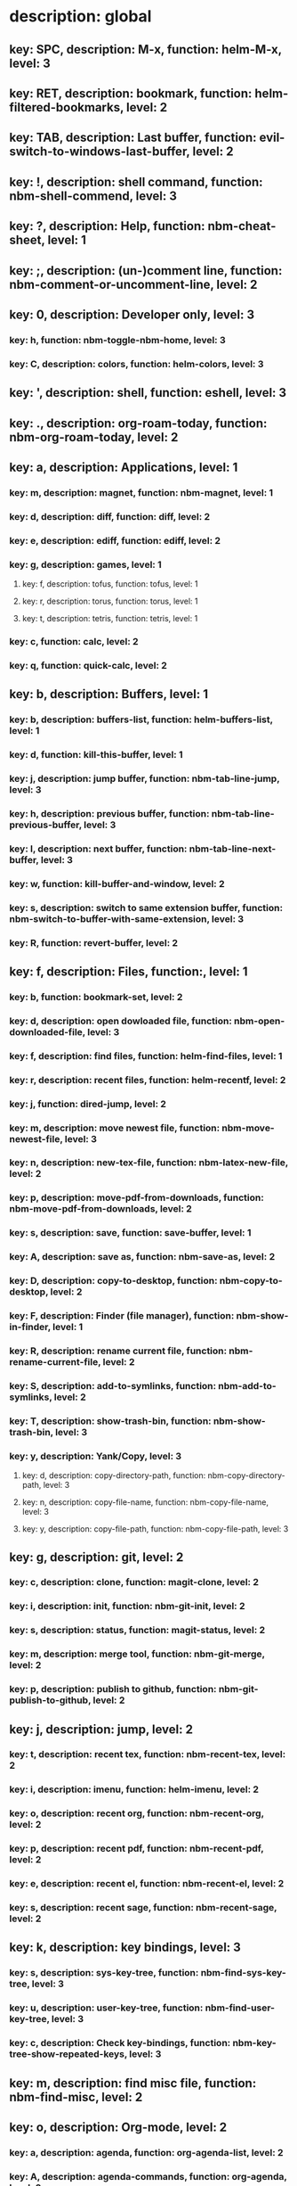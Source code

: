 # Key-tree starts here.
# The title of a top bullet point must be a mode name.
# Every line except the top bullet point must be of the following form.
# ** key: a, description: none, function: none
# A key must be a single letter.
# A description or a function may be missing.

* description: global
** key: SPC, description: M-x, function: helm-M-x, level: 3
** key: RET, description: bookmark, function: helm-filtered-bookmarks, level: 2
** key: TAB, description: Last buffer, function: evil-switch-to-windows-last-buffer, level: 2
** key: !, description: shell command, function: nbm-shell-commend, level: 3
** key: ?, description: Help, function: nbm-cheat-sheet, level: 1
** key: ;, description: (un-)comment line, function: nbm-comment-or-uncomment-line, level: 2
** key: 0, description: Developer only, level: 3
*** key: h, function: nbm-toggle-nbm-home, level: 3
*** key: C, description: colors, function: helm-colors, level: 3
** key: ', description: shell, function: eshell, level: 3
** key: ., description: org-roam-today, function: nbm-org-roam-today, level: 2
** key: a, description: Applications, level: 1
*** key: m, description: magnet, function: nbm-magnet, level: 1
*** key: d, description: diff, function: diff, level: 2
*** key: e, description: ediff, function: ediff, level: 2
*** key: g, description: games, level: 1
**** key: f, description: tofus, function: tofus, level: 1
**** key: r, description: torus, function: torus, level: 1
**** key: t, description: tetris, function: tetris, level: 1
*** key: c, function: calc, level: 2
*** key: q, function: quick-calc, level: 2
** key: b, description: Buffers, level: 1
*** key: b, description: buffers-list, function: helm-buffers-list, level: 1
*** key: d, function: kill-this-buffer, level: 1
*** key: j, description: jump buffer, function: nbm-tab-line-jump, level: 3
*** key: h, description: previous buffer, function: nbm-tab-line-previous-buffer, level: 3
*** key: l, description: next buffer, function: nbm-tab-line-next-buffer, level: 3
*** key: w, function: kill-buffer-and-window, level: 2
*** key: s, description: switch to same extension buffer, function: nbm-switch-to-buffer-with-same-extension, level: 3
*** key: R, function: revert-buffer, level: 2
** key: f, description: Files, function:, level: 1
*** key: b, function: bookmark-set, level: 2
*** key: d, description: open dowloaded file, function: nbm-open-downloaded-file, level: 3
*** key: f, description: find files, function: helm-find-files, level: 1
*** key: r, description: recent files, function: helm-recentf, level: 2
*** key: j, function: dired-jump, level: 2
*** key: m, description: move newest file, function: nbm-move-newest-file, level: 3
*** key: n, description: new-tex-file, function: nbm-latex-new-file, level: 2
*** key: p, description: move-pdf-from-downloads, function: nbm-move-pdf-from-downloads, level: 2
*** key: s, description: save, function: save-buffer, level: 1
*** key: A, description: save as, function: nbm-save-as, level: 2
*** key: D, description: copy-to-desktop, function: nbm-copy-to-desktop, level: 2
*** key: F, description: Finder (file manager), function: nbm-show-in-finder, level: 1
*** key: R, description: rename current file, function: nbm-rename-current-file, level: 2
*** key: S, description: add-to-symlinks, function: nbm-add-to-symlinks, level: 2
*** key: T, description: show-trash-bin, function: nbm-show-trash-bin, level: 3
*** key: y, description: Yank/Copy, level: 3
**** key: d, description: copy-directory-path, function: nbm-copy-directory-path, level: 3
**** key: n, description: copy-file-name, function: nbm-copy-file-name, level: 3
**** key: y, description: copy-file-path, function: nbm-copy-file-path, level: 3
** key: g, description: git, level: 2
*** key: c, description: clone, function: magit-clone, level: 2
*** key: i, description: init, function: nbm-git-init, level: 2
*** key: s, description: status, function: magit-status, level: 2
*** key: m, description: merge tool, function: nbm-git-merge, level: 2
*** key: p, description: publish to github, function: nbm-git-publish-to-github, level: 2
** key: j, description: jump, level: 2
*** key: t, description: recent tex, function: nbm-recent-tex, level: 2
*** key: i, description: imenu, function: helm-imenu, level: 2
*** key: o, description: recent org, function: nbm-recent-org, level: 2
*** key: p, description: recent pdf, function: nbm-recent-pdf, level: 2
*** key: e, description: recent el, function: nbm-recent-el, level: 2
*** key: s, description: recent sage, function: nbm-recent-sage, level: 2
** key: k, description: key bindings, level: 3
*** key: s, description: sys-key-tree, function: nbm-find-sys-key-tree, level: 3
*** key: u, description: user-key-tree, function: nbm-find-user-key-tree, level: 3
*** key: c, description: Check key-bindings, function: nbm-key-tree-show-repeated-keys, level: 3
** key: m, description: find misc file, function: nbm-find-misc, level: 2
** key: o, description: Org-mode, level: 2
*** key: a, description: agenda, function: org-agenda-list, level: 2
*** key: A, description: agenda-commands, function: org-agenda, level: 2
*** key: c, description: capture, function: nbm-org-capture, level: 2
*** key: r, description: org roam find, function: org-roam-node-find, level: 2
*** key: S, description: Sync database, function: org-roam-db-sync, level: 3
*** key: t, description: time stamp, function: org-time-stamp-inactive, level: 2
*** key: u, description: UI mode, function: org-roam-ui-mode, level: 2
** key: p, description: Find pdf, function: nbm-find-pdf, level: 1
** key: q, description: quick menu, level: 2
*** key: n, description: new study, function: nbm-latex-new-study, level: 2
*** key: s, description: start study, function: nbm-latex-start-study, level: 2
** key: r, description: Registers, level: 3
*** key: s, description: Set counter, function: nbm-set-counter, level: 3
*** key: a, description: Add counter, function: nbm-add-counter, level: 3
*** key: i, description: Insert counter, function: nbm-insert-counter, level: 3
** key: s, description: Search, level: 2
*** key: e, description: Find el, function: nbm-find-el, level: 3
*** key: s, description: Find sage, function: nbm-find-sage, level: 3
*** key: g, description: google search, function: nbm-google-search, level: 2
*** key: d, description: look up dictionary, function: nbm-look-up-dictionary, level: 2
*** key: x, description: search arxiv, function: nbm-paper-search-arxiv, level: 1
*** key: m, description: search mathscinet, function: nbm-paper-search-mathscinet, level: 1
*** key: z, description: search zbmath, function: nbm-paper-search-zbmath, level: 1
** key: t, description: Find tex file, function: nbm-find-tex, level: 1
** key: u, description: user key-bindings
** key: U, description: undo tree, function: undo-tree-visualize, level: 2
** key: w, description: Windows, level: 1
*** key: /, function: split-window-right, level: 2
*** key: -, function: split-window-below, level: 2
*** key: m, description: maximize window, function: delete-other-windows, level: 1
*** key: d, description: delete window, function: delete-window, level: 1
*** key: e, description: expel window, function: nbm-expel-window, level: 3
*** key: o, description: other-window, function: nbm-other-window, level: 2
*** key: r, description: rotate-downwards, function: evil-window-rotate-downwards, level: 3
*** key: R, description: rotate-upwards, function: evil-window-rotate-upwards, level: 3
** key: x, description: Text, level: 2
*** key: d, description: Delete, level: 3
**** key: w, description: trailing whitespace, function: delete-trailing-whitespace, level: 3
**** key: l, description: double-empty-lines, function: nbm-delete-double-empty-lines, level: 3
*** key: j, description: join line, function: join-line, level: 2
*** key: p, description: Paste vertically after, function: nbm-paste-vertically-after, level: 2
*** key: P, description: Paste vertically before, function: nbm-paste-vertically-before, level: 2
** key: y, description: Yank, level: 2
*** key: k, description: From kill-ring, function: helm-show-kill-ring, level: 3
*** key: f, description: Favorite string, function: nbm-yank-favorite-string, level: 2
** key: F, description: Frames, level: 3
*** key: d, function: delete-frame, level: 3
*** key: c, description: clone frame, function: nbm-clone-frame, level: 3
** key: S, description: Spell-check, level: 2
*** key: b, description: buffer, function: flyspell-buffer, level: 2
*** key: i, description: interactive, function: ispell, level: 2
*** key: w, description: word, function: ispell-word, level: 2
** key: T, description: toggle, level: 2
*** key: F, description: Fullscreen, function: toggle-frame-fullscreen, level: 2
*** key: w, description: show white space, function: whitespace-mode, level: 2
** key: N, description: Newbiemacs, level: 2
*** key: c, description: config, function: newbie-config, level: 3
*** key: e, description: change editing style, function: nbm-change-editing-style, level: 2
*** key: r, description: reload, function: newbie-reload, level: 2
*** key: s, description: settings, function: newbie-setting, level: 2
*** key: l, description: Set User Level, function: nbm-set-user-level, level: 2
*** key: u, description: update Newbiemacs, function: nbm-update-newbiemacs, level: 2
*** key: w, description: set default browser, function: nbm-set-default-browser, level: 2
** key: Y, description: yasnippet, level: 2
*** key: d, description: delete snippet, function: nbm-yasnippet-delete, level: 3
*** key: q, description: quick new snippet, function: nbm-yasnippet-quick-new, level: 3
*** key: i, description: insert-snippet, function: yas-insert-snippet, level: 2
*** key: n, description: new-snippet, function: yas-new-snippet, level: 2
*** key: f, description: visit-snippet-file, function: yas-visit-snippet-file, level: 2
*** key: t, description: table of snippets, function: yas-describe-tables, level: 2
*** key: r, description: reload all, function: yas-reload-all, level: 2
* description: LaTeX-mode, level: 1
** key: ,, description: master command, function: TeX-command-master, level: 2
** key: `, description: goto next error, function: TeX-next-error, level: 2
** key: RET, description: paste prev math, function: nbm-latex-paste-previous-math, level: 2
** key: <backtab>, description: beginning of math mode, function: nbm-latex-exit-math-mode-front, level: 3
** key: TAB, description: end of math mode, function: nbm-latex-exit-math-mode, level: 3
** key: p, description: paste math, function: nbm-latex-paste-avy-math, level: 1
** key: P, description: paste environment, function: nbm-latex-paste-avy-environment, level: 1
** key: =, description: table of contents, function: reftex-toc, level: 1
** key: [, description: beginning of environment, function: LaTeX-find-matching-begin, level: 2
** key: ], description: end of environment, function: LaTeX-find-matching-end, level: 2
** key: a, description: applications, level: 3
*** key: d, description: latex diff, function: nbm-latex-diff, level: 3
** key: b, description: build tex, function: nbm-latex-compile, level: 1
** key: v, description: view pdf, function: nbm-latex-view-pdf, level: 1
** key: c, description: copy math only, function: nbm-latex-copy-math, level: 2
** key: C, description: copy math with env, function: nbm-latex-copy-math-with-env, level: 2
** key: d, description: delete math only, function: nbm-latex-delete-math, level: 2
** key: D, description: delete math with env, function: nbm-latex-delete-math-with-env, level: 2
** key: e, description: environments, function: nbm-latex-new-environment, level: 1
** key: f, description: Fonts, level: 1
*** key: b, description: bold, function: nbm-latex-font-bold, level: 1
*** key: e, description: emph, function: nbm-latex-font-emph, level: 1
*** key: r, description: roman, function: nbm-latex-font-roman, level: 1
*** key: B, description: mathbb, function: nbm-latex-font-mathbb, level: 1
*** key: t, description: true-type, function: nbm-latex-font-truetype, level: 3
*** key: s, description: small-caps, function: nbm-latex-font-sc, level: 3
*** key: S, description: sans-serif, function: nbm-latex-font-sf, level: 3
*** key: c, description: mathcal, function: nbm-latex-font-mathcal, level: 1
*** key: f, description: mathfrak, function: nbm-latex-font-mathfrak, level: 1
*** key: d, description: delete, function: nbm-latex-font-delete, level: 1
** key: ., description: mark-environment, function: LaTeX-mark-environment, level: 2
** key: *, description: mark-section, function: LaTeX-mark-section, level: 2
** key: i, description: Insert, level: 1
*** key: i, description: item, function: LaTeX-insert-item, level: 2
*** key: f, description: figure from screenshots, function: nbm-latex-insert-figure-with-env, level: 1
*** key: q, description: quick image, function: nbm-latex-insert-figure-quick, level: 1
*** key: w, description: webpage, function: nbm-latex-insert-webpage, level: 1
** key: j, description: jump, level: 2
** key: m, description: modify math, function: nbm-latex-modify-math, level: 2
*** key: k, description: previous section, function: outline-previous-heading, level: 2
*** key: j, description: next section, function: outline-next-heading, level: 2
*** key: m, description: jump section mode, function: nbm-latex-jump-section-mode, level: 2
*** key: l, description: label, function: nbm-reftex-goto-label, level: 2
*** key: s, description: section, function: nbm-latex-jump-section, level: 2
** key: n, description: new item/macro/etc, level: 1
*** key: b, description: bib-item, function: nbm-latex-new-bib-item, level: 1
*** key: m, description: macro, function: nbm-latex-new-macro, level: 1
*** key: l, description: label, function: nbm-latex-new-label, level: 1
*** key: s, description: section, function: nbm-latex-section, level: 2
** key: r, description: reference, level: 1
*** key: c, description: citation, function: helm-bibtex, level: 1
*** key: e, description: eqref, function: nbm-latex-eqref, level: 2
*** key: f, description: fig-ref, function: nbm-latex-fig-ref, level: 2
*** key: i, description: insert ref, function: nbm-reftex-insert-ref, level: 2
*** key: r, description: ref, function: nbm-latex-ref, level: 1
*** key: s, description: sec-ref, function: nbm-latex-sec-ref, level: 2
*** key: C, description: Cref, function: nbm-latex-Cref, level: 1
** key: s, description: snippets, level: 1
*** key: m, description: matrix, function: nbm-snippet-latex-matrix, level: 1
*** key: y, description: Young tableau, function: nbm-snippet-latex-ytableau, level: 2
*** key: z, description: tikz, level: 1
**** key: c, description: tikz-cycle, function: nbm-tikz-cycle, level: 1
**** key: s, description: tikz-set-partition, function: nbm-tikz-set-partition, level: 1
**** key: l, description: tikz-lattice-path, function: nbm-tikz-lattice-path, level: 1
** key: t, description: toggle/change, level: 1
*** key: b, description: bbl-file, function: nbm-latex-toggle-bbl-file, level: 1
*** key: B, description: create bib file, function: nbm-latex-extract-bib-file, level: 2
*** key: e, description: equation, function: nbm-latex-toggle-equation, level: 1
*** key: a, description: align, function: nbm-latex-toggle-align, level: 2
*** key: f, description: frac, function: nbm-latex-toggle-frac, level: 3
*** key: i, description: inline math, function: nbm-latex-toggle-inline-math, level: 2
*** key: l, description: label, function: reftex-change-label, level: 3
*** key: m, description: multline, function: nbm-latex-toggle-multline, level: 2
*** key: *, description: environment with *, function: nbm-latex-toggle-star, level: 2
*** key: p, description: parenthesis, function: nbm-latex-toggle-parenthesis, level: 2
*** key: r, description: refcheck, function: nbm-latex-toggle-refcheck, level: 3
*** key: s, description: compile section, function: nbm-latex-toggle-compile-section, level: 3
*** key: h, description: hwp math, function: nbm-latex-convert-to-hwp, level: 1
*** key: u, description: uniquify labels, function: nbm-latex-uniquify-labels, level: 2
*** key: v, description: change variables, function: nbm-latex-change-variables, level: 1
*** key: w, description: debug warnings, function: TeX-toggle-debug-warnings, level: 3
*** key: S, description: Solutions, function: nbm-latex-toggle-solutions, level: 3
*** key: $, description: dollar signs, function: nbm-latex-toggle-dollars, level: 3
** key: y, description: yank, level: 3
*** key: f, description: make-and-yank-filename, function: nbm-latex-make-and-yank-filename, level: 3
* description: org-mode, level: 1
** key: [, description: add to agenda, function: org-agenda-file-to-front, level: 1
** key: ], description: remove from agenda, function: org-remove-file, level: 1
** key: a, description: org-archive, level: 3
*** key: t, description: subtree, function: org-archive-subtree, level: 3
*** key: s, description: sibling, function: org-archive-to-archive-sibling, level: 3
*** key: m, description: move to archived dir, function: nbm-org-move-to-archived, level: 3
** key: b, description: org-babel, level: 3
*** key: t, description: tangle, function: org-babel-tangle, level: 3
*** key: e, description: edit special mode, function: org-edit-special, level: 3
*** key: s, description: sage load, function: nbm-org-sage-tangle, level: 3
** key: c, function: org-ctrl-c-ctrl-c, level: 3
** key: C, description: clock, level: 3
*** key: c, description: cancel clock, function: org-clock-cancel, level: 3
*** key: d, description: display time, function: org-clock-display, level: 3
*** key: i, description: clock in, function: org-clock-in, level: 3
*** key: j, description: jump to current clock, function: org-clock-goto, level: 3
*** key: o, description: clock out, function: org-clock-out, level: 3
*** key: p, description: pomodoro, function: org-pomodoro, level: 3
*** key: r, description: report clock, function: org-clock-report, level: 3
** key: e, description: export-dispatch, function: org-export-dispatch, level: 1
** key: d, description: Dates, level: 1
*** key: c, description: consecutive dates, function: nbm-org-consecutive-dates, level: 2
*** key: d, description: deadline, function: org-deadline, level: 1
*** key: s, description: schedule, function: org-schedule, level: 1
*** key: t, description: time-stamp, function: org-time-stamp, level: 1
*** key: T, description: time-stamp-inactive, function: org-time-stamp-inactive, level: 2
** key: i, description: insert, level: 1
*** key: f, description: newest file, function: nbm-org-insert-file, level: 1
*** key: q, description: quick image, function: nbm-org-quick-insert-image, level: 2
*** key: n, description: insert org-roam-node, function: org-roam-node-insert, level: 1
*** key: s, description: skim page, function: nbm-org-mac-insert-skim, level: 1
*** key: w, description: webpage, function: nbm-org-mac-insert-webpage, level: 1
** key: j, description: Jump, level: 2
*** key: a, description: archive, function: nbm-org-jump-to-archive, level: 3
*** key: d, description: dir-link, function: nbm-org-jump-to-dir-at-point, level: 3
*** key: f, description: file, function: nbm-org-jump-to-file, level: 2
*** key: s, description: section/heading, function: nbm-org-jump-to-heading, level: 2
*** key: t, description: tex, function: nbm-org-jump-to-tex, level: 3
*** key: u, description: url, function: nbm-org-jump-to-url, level: 3
** key: h, description: HTML, level: 1
*** key: f, description: fragment option, function: nbm-org-reveal-frag, level: 1
*** key: h, description: html export, function: nbm-org-html-export, level: 1
*** key: H, description: html theme, function: nbm-org-html-theme, level: 1
*** key: r, description: presentation export, function: org-reveal-export-to-html-and-browse, level: 1
*** key: R, description: presentation theme, function: nbm-org-reveal-theme, level: 1
*** key: o, description: options, function: nbm-org-export-options, level: 1
** key: k, description: add keybinding, function: nbm-key-tree-add-keybinding, level: 3
** key: u, description: UI mode, function: org-roam-ui-mode, level: 1
** key: r, function: org-refile, level: 3
** key: t, description: Tables, level: 3
*** key: -, description: Draw horizontal line, function: org-ctrl-c-minus, level: 3
*** key: =, description: calculate tables, function: org-table-recalculate-buffer-tables, level: 3
*** key: c, description: Columns, level: 3
**** key: d, description: delete-column, function: org-table-delete-column, level: 3
**** key: i, description: insert-column, function: org-table-insert-column, level: 3
**** key: h, description: move-column-left, function: org-table-move-column-left, level: 3
**** key: l, description: move-column-right, function: org-table-move-column-right, level: 3
*** key: r, description: Rows, level: 3
**** key: d, description: delete-row, function: org-table-kill-row, level: 3
**** key: i, description: insert-row, function: org-table-insert-row, level: 3
**** key: j, description: move-row-down, function: org-table-move-row-down, level: 3
**** key: k, description: move-row-up, function: org-table-move-row-up, level: 3
*** key: C, description: Cells, level: 3
**** key: h, description: move-cell-left, function: org-table-move-cell-left, level: 3
**** key: j, description: move-cell-down, function: org-table-move-cell-down, level: 3
**** key: k, description: move-cell-up, function: org-table-move-cell-up, level: 3
**** key: l, description: move-cell-right, function: org-table-move-cell-right, level: 3
** key: x, description: Text, level: 2
*** key: c, description: checkbox, function: nbm-org-toggle-checkbox, level: 2
*** key: i, description: insert-item, function: org-insert-item, level: 2
*** key: s, description: strike-through, function: nbm-org-toggle-strike-through, level: 2
*** key: y, description: yank code line, function: nbm-org-yank-code, level: 2
** key: R, function: org-roam-refile, level: 3
** key: T, description: Toggle, level: 1
*** key: l, description: latex preview on, function: nbm-org-latex-preview-on, level: 2
*** key: L, description: latex preview off, function: nbm-org-latex-preview-off, level: 2
*** key: T, function: org-todo, level: 1
*** key: r, description: org-roam-buffer, function: org-roam-buffer-toggle, level: 3
*** key: v, description: valign, function: nbm-toggle-valign, level: 3
*** key: i, description: images, function: org-toggle-inline-images, level: 3
* description: emacs-lisp-mode, level: 3
** key: e, description: eval, level: 3
*** key: b, function: eval-buffer, level: 3
** key: f, description: Find, level: 3
*** key: f, function: nbm-nil-function, level: 3
* description: python-mode, level: 3
** key: l, description: load-sage, function: nbm-load-sage, level: 3
* description: text-mode, level: 3
** key: c, description: finish, function: with-editor-finish, level: 3
** key: k, description: cancel, function: with-editor-cancel, level: 3
